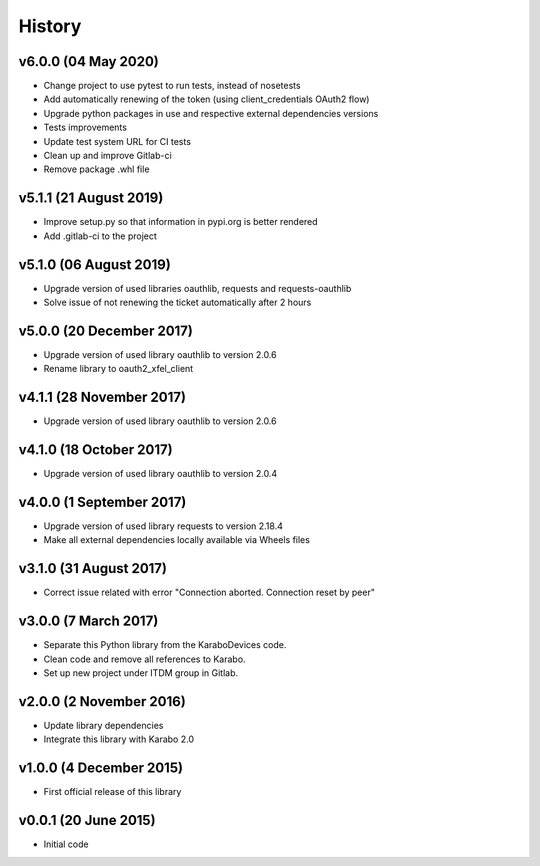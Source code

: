 History
-------

v6.0.0 (04 May 2020)
++++++++++++++++++++
- Change project to use pytest to run tests, instead of nosetests
- Add automatically renewing of the token (using client_credentials OAuth2 flow)
- Upgrade python packages in use and respective external dependencies versions
- Tests improvements
- Update test system URL for CI tests
- Clean up and improve Gitlab-ci
- Remove package .whl file

v5.1.1 (21 August 2019)
+++++++++++++++++++++++
- Improve setup.py so that information in pypi.org is better rendered
- Add .gitlab-ci to the project

v5.1.0 (06 August 2019)
+++++++++++++++++++++++
- Upgrade version of used libraries oauthlib, requests and requests-oauthlib
- Solve issue of not renewing the ticket automatically after 2 hours

v5.0.0 (20 December 2017)
+++++++++++++++++++++++++
- Upgrade version of used library oauthlib to version 2.0.6
- Rename library to oauth2_xfel_client

v4.1.1 (28 November 2017)
+++++++++++++++++++++++++
- Upgrade version of used library oauthlib to version 2.0.6

v4.1.0 (18 October 2017)
++++++++++++++++++++++++
- Upgrade version of used library oauthlib to version 2.0.4

v4.0.0 (1 September 2017)
+++++++++++++++++++++++++
- Upgrade version of used library requests to version 2.18.4
- Make all external dependencies locally available via Wheels files

v3.1.0 (31 August 2017)
+++++++++++++++++++++++
- Correct issue related with error "Connection aborted. Connection reset by peer"

v3.0.0 (7 March 2017)
+++++++++++++++++++++
- Separate this Python library from the KaraboDevices code.
- Clean code and remove all references to Karabo.
- Set up new project under ITDM group in Gitlab.

v2.0.0 (2 November 2016)
++++++++++++++++++++++++
- Update library dependencies
- Integrate this library with Karabo 2.0

v1.0.0 (4 December 2015)
++++++++++++++++++++++++
- First official release of this library

v0.0.1 (20 June 2015)
+++++++++++++++++++++
- Initial code
